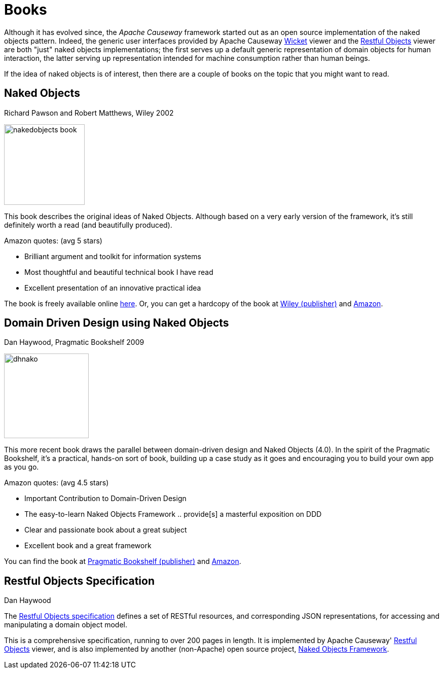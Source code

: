 [[books]]
= Books

:Notice: Licensed to the Apache Software Foundation (ASF) under one or more contributor license agreements. See the NOTICE file distributed with this work for additional information regarding copyright ownership. The ASF licenses this file to you under the Apache License, Version 2.0 (the "License"); you may not use this file except in compliance with the License. You may obtain a copy of the License at. http://www.apache.org/licenses/LICENSE-2.0 . Unless required by applicable law or agreed to in writing, software distributed under the License is distributed on an "AS IS" BASIS, WITHOUT WARRANTIES OR  CONDITIONS OF ANY KIND, either express or implied. See the License for the specific language governing permissions and limitations under the License.



Although it has evolved since, the _Apache Causeway_ framework started out as an open source implementation of the naked objects pattern.
Indeed, the generic user interfaces provided by Apache Causeway xref:vw:ROOT:about.adoc[Wicket] viewer and the xref:vro:ROOT:about.adoc[Restful Objects] viewer are both "just" naked objects implementations; the first serves up a default generic representation of domain objects for human interaction, the latter serving up representation intended for machine consumption rather than human beings.

If the idea of naked objects is of interest, then there are a couple of books on the topic that you might want to read.

[#naked-objects]
== Naked Objects

Richard Pawson and Robert Matthews, Wiley 2002


image::going-deeper/books/nakedobjects-book.jpg[width="159px"]


This book describes the original ideas of Naked Objects.
Although based on a very early version of the framework, it's still definitely worth a read (and beautifully produced).

Amazon quotes: (avg 5 stars)

* Brilliant argument and toolkit for information systems
* Most thoughtful and beautiful technical book I have read
* Excellent presentation of an innovative practical idea

The book is freely available online http://www.nakedobjects.org/book/[here]. Or, you can get a hardcopy of the book at http://eu.wiley.com/WileyCDA/WileyTitle/productCd-0470844205.html[Wiley (publisher)] and http://www.amazon.com/Naked-Objects-Richard-Pawson/dp/0470844205[Amazon].




[#domain-driven-design-using-naked-objects]
== Domain Driven Design using Naked Objects

Dan Haywood, Pragmatic Bookshelf 2009

image::going-deeper/books/dhnako.jpg[width="167px"]

This more recent book draws the parallel between domain-driven design and Naked Objects (4.0).
In the spirit of the Pragmatic Bookshelf, it's a practical, hands-on sort of book, building up a case study as it goes and encouraging you to build your own app as you go.


Amazon quotes: (avg 4.5 stars)

* Important Contribution to Domain-Driven Design
* The easy-to-learn Naked Objects Framework .. provide[s] a masterful exposition on DDD
* Clear and passionate book about a great subject
* Excellent book and a great framework

You can find the book at http://www.pragprog.com/titles/dhnako/domain-driven-design-using-naked-objects[Pragmatic Bookshelf (publisher)] and http://www.amazon.com/Domain-Driven-Design-Objects-Pragmatic-Programmers/dp/1934356441[Amazon].




== Restful Objects Specification

Dan Haywood

The http://restfulobjects.org[Restful Objects specification] defines a set of RESTful resources, and corresponding JSON representations, for accessing and manipulating a domain object model.

This is a comprehensive specification, running to over 200 pages in length.
It is implemented by Apache Causeway' xref:vro:ROOT:about.adoc[Restful Objects] viewer, and is also implemented by another (non-Apache) open source project, link:https://github.com/NakedObjectsGroup/NakedObjectsFramework[Naked Objects Framework].
